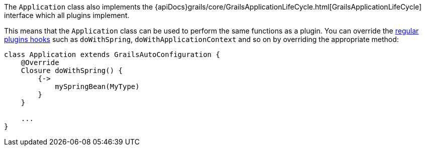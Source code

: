 The `Application` class also implements the {apiDocs}grails/core/GrailsApplicationLifeCycle.html[GrailsApplicationLifeCycle] interface which all plugins implement.

This means that the `Application` class can be used to perform the same functions as a plugin. You can override the link:plugins.html#hookingIntoRuntimeConfiguration[regular plugins hooks] such as `doWithSpring`, `doWithApplicationContext` and so on by overriding the appropriate method:

[source,groovy]
----
class Application extends GrailsAutoConfiguration {
    @Override
    Closure doWithSpring() {
        {->
            mySpringBean(MyType)
        }
    }

    ...
}
----
